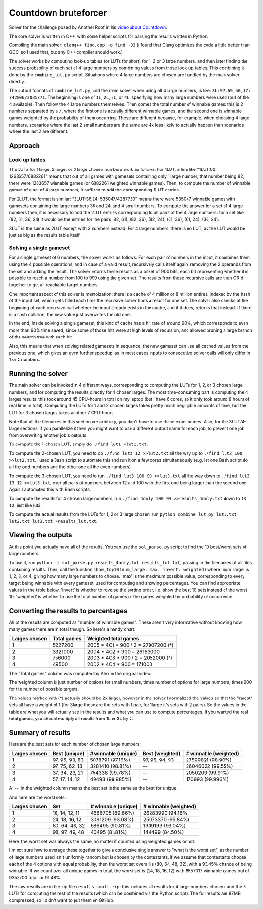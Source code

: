 =====================
Countdown bruteforcer
=====================

Solver for the challenge posed by Another Roof in his `video about Countdown
<https://youtu.be/X-7Wev90lw4>`_.

The core solver is written in C++, with some helper scripts for parsing the
results written in Python.

Compiling the main solver: ``clang++ find.cpp -o find -O3`` (i found that Clang
optimizes the code a little better than GCC, so I used that, but any C++
compiler should work.)

The solver works by computing look-up tables (or LUTs for short) for 1, 2 or 3
large numbers, and then later finding the success probability of each set of 4
large numbers by combining values from those look-up tables. This combining is
done by the ``combine_lut.py`` script. Situations where 4 large numbers are
chosen are handled by the main solver directly.

The output formats of ``combine_lut.py``, and the main solver when using all 4
large numbers, is like: ``3L:97,69,50,37: 742806/2035371``. The beginning is
one of ``1L``, ``2L``, ``3L``, or ``4L``, specifying how many large numbers
were used (out of the 4 available). Then follow the 4 large numbers themselves.
Then comes the total number of winnable games: this is 2 numbers separated by a
``/``, where the first one is actually different winnable games, and the second
one is winnable games weighted by the probability of them occurring. These are
different because, for example, when choosing 4 large numbers, scenarios where
the last 2 small numbers are the same are 4x less likely to actually happen
than scenarios where the last 2 are different.

Approach
========

Look-up tables
--------------

The LUTs for 1 large, 2 large, or 3 large chosen numbers work as follows. For
1LUT, a line like "1LUT:82: 1263657/6882261" means that out of all games with
gamesets containing only 1 large number, that number being 82, there were
1263657 winnable games (or 6882261 weighted winnable games). Then, to compute
the number of winnable games of a set of 4 large numbers, it suffices to add the
corresponding 1LUT entries.

For 2LUT, the format is similar: "2LUT:36,24: 535047/4287720" means there were
535047 winnable games with gamesets containing the large numbers 36 and 24, and
4 small numbers. To compute the answer for a set of 4 large numbers then, it is
necessary to add the 2LUT entries corresponding to all pairs of the 4 large
numbers: for a set like (82, 61, 36, 24) it would be the entries for the pairs
(82, 61), (82, 36), (82, 24), (61, 36), (61, 24), (36, 24).

3LUT is the same as 2LUT except with 3 numbers instead. For 4 large numbers,
there is no LUT, as the LUT would be just as big as the results table itself.

Solving a single gameset
------------------------

For a single gameset of 6 numbers, the solver works as follows. For each pair of
numbers in the input, it combines them using the 4 possible operations, and in
case of a valid result, recursively calls itself again, removing the 2 operands
from the set and adding the result. The solver returns these results as a bitset
of 900 bits, each bit representing whether it is possible to reach a number from
100 to 999 using the given set. The results from these recursive calls are then
OR'd together to get all reachable target numbers.

One important aspect of this solver is memoization: there is a cache of 4
million or 8 million entires, indexed by the hash of the input set, which gets
filled each time the recursive solver finds a result for one set. The solver
also checks at the beginning of each recursive call whether the input already
exists in the cache, and if it does, returns that instead. If there is a hash
collision, the new value just overwrites the old one.

In the end, inside solving a single gameset, this kind of cache has a hit rate
of around 90%, which corresponds to even more than 90% time saved, since some of
those hits were at high levels of recursion, and allowed pruning a large branch
of the search tree with each hit.

Also, this means that when solving related gamesets in sequence, the new gameset
can use all cached values from the previous one, which gives an even further
speedup, as in most cases inputs to consecutive solver calls will only differ in
1 or 2 numbers.

Running the solver
==================

The main solver can be invoked in 4 different ways, corresponding to computing
the LUTs for 1, 2, or 3 chosen large numbers, and for computing the results
directly for 4 chosen larges. The most time-consuming part is computing the 4
larges results: this took around 45 CPU-hours in total on my laptop (but i have
6 cores, so it only took around 8 hours of real time in total). Computing the
LUTs for 1 and 2 chosen larges takes pretty much negligible amounts of time,
but the LUT for 3 chosen larges takes another 7 CPU-hours.

Note that all the filenames in this section are arbitrary, you don't have to
use these exact names. Also, for the 3LUT/4-large sections, if you parallelize
it then you might want to use a different output name for each job, to prevent
one job from overwriting another job's outputs.

To compute the 1-chosen LUT, simply do ``./find lut1 >lut1.txt``.

To compute the 2-chosen LUT, you need to do ``./find lut2 12 >>lut2.txt`` all
the way up to ``./find lut2 100 >>lut2.txt``. I used a Bash script to automate
this and run it on a few cores simultaneously (e.g. let one Bash script do all
the odd numbers and the other one all the even numbers).

To compute the 3-chosen LUT, you need to run ``./find lut3 100 99 >>lut3.txt``
all the way down to ``./find lut3 13 12 >>lut3.txt``, over all pairs of numbers
between 12 and 100 with the first one being larger than the second one. Again I
automated this with Bash scripts.

To compute the results for 4 chosen large numbers, run
``./find 4only 100 99 >>results_4only.txt`` down to ``13 12``, just like lut3.

To compute the actual results from the LUTs for 1, 2 or 3 large chosen, run
``python combine_lut.py lut1.txt lut2.txt lut3.txt >results_lut.txt``.

Viewing the outputs
===================

At this point you actually have all of the results. You can use the
``sol_parse.py`` script to find the 10 best/worst sets of large numbers.

To use it, run ``python -i sol_parse.py results_4only.txt results_lut.txt``,
passing in the filenames of all files containing results. Then, call the
function ``show_top10(num_large, max, invert, weighted)`` where 'num_large' is
1, 2, 3, or 4, giving how many large numbers to choose. 'max' is the maximum
possible value, corresponding to every target being winnable with every gameset,
used for computing and showing percentages. You can find appropriate values in
the table below. 'invert' is whether to reverse the sorting order, i.e. show the
best 10 sets instead of the worst 10. 'weighted' is whether to use the total
number of games or the games weighted by probability of occurrence.

Converting the results to percentages
=====================================

All of the results are computed as "number of winnable games". These aren't
very informative without knowing how many games there are in total though. So
here's a handy chart:

+---------------+-------------+-------------------------------------+
| Larges chosen | Total games | Weighted total games                |
+===============+=============+=====================================+
| 1             | 5227200     | 20C5 * 4C1 * 900 / 2 = 27907200 (*) |
+---------------+-------------+-------------------------------------+
| 2             | 3321000     | 20C4 * 4C2 * 900 = 26163000         |
+---------------+-------------+-------------------------------------+
| 3             | 756000      | 20C3 * 4C3 * 900 / 2 = 2052000 (*)  |
+---------------+-------------+-------------------------------------+
| 4             | 49500       | 20C2 * 4C4 * 900 = 171000           |
+---------------+-------------+-------------------------------------+

The "Total games" column was computed by Alex in the original video.

The weighted column is just number of options for small numbers, times number
of options for large numbers, times 900 for the number of possible targets.

The values marked with (*) actually should be 2x larger, however in the solver I
normalized the values so that the "rarest" sets all have a weight of 1 (for
3large these are the sets with 1 pair, for 1large it's sets with 2 pairs). So
the values in the table are what you will actually see in the results and what
you can use to compute percentages. If you wanted the real total games, you
should multiply all results from 1L or 3L by 2.

Summary of results
==================

Here are the best sets for each number of chosen large numbers:

+---------------+----------------+---------------------+-----------------+-----------------------+
| Larges chosen | Best (unique)  | # winnable (unique) | Best (weighted) | # winnable (weighted) |
+===============+================+=====================+=================+=======================+
| 1             | 97, 95, 93, 83 | 5078791 (97.16%)    | 97, 95, 94, 93  | 27599821 (98.90%)     |
+---------------+----------------+---------------------+-----------------+-----------------------+
| 2             | 97, 75, 62, 13 | 3281410 (98.81%)    | --              | 26046022 (99.55%)     |
+---------------+----------------+---------------------+-----------------+-----------------------+
| 3             | 37, 34, 23, 21 | 754338 (99.78%)     | --              | 2050209 (99.91%)      |
+---------------+----------------+---------------------+-----------------+-----------------------+
| 4             | 57, 17, 14, 12 | 49493 (99.985%)     | --              | 170993 (99.996%)      |
+---------------+----------------+---------------------+-----------------+-----------------------+

A '--' in the weighted column means the best set is the same as the best for unique.

And here are the worst sets:

+---------------+----------------+---------------------+-----------------------+
| Larges chosen | Set            | # winnable (unique) | # winnable (weighted) |
+===============+================+=====================+=======================+
| 1             | 16, 14, 12, 11 | 4686705 (89.66%)    | 26283990 (94.18%)     |
+---------------+----------------+---------------------+-----------------------+
| 2             | 24, 18, 16, 12 | 3091209 (93.08%)    | 25073370 (95.84%)     |
+---------------+----------------+---------------------+-----------------------+
| 3             | 80, 64, 48, 32 | 686495 (90.81%)     | 1909199 (93.04%)      |
+---------------+----------------+---------------------+-----------------------+
| 4             | 98, 97, 49, 48 | 40495 (81.81%)      | 144499 (84.50%)       |
+---------------+----------------+---------------------+-----------------------+

Here, the worst set was always the same, no matter if counted using weighted
games or not.

I'm not sure how to average these together to give a conclusive single answer
to "what is the worst set", as the number of large numbers used isn't uniformly
random but is chosen by the contestants. If we assume that contestants choose
each of the 4 options with equal probability, then the worst set overall is
(80, 64, 48, 32), with a 93.45% chance of being winnable. If we count over all
unique games in total, the worst set is (24, 18, 16, 12) with 8557017 winnable
games out of 9353700 total, or 91.48%.

The raw results are in the zip file ``results_small.zip``: this includes all
results for 4 large numbers chosen, and the 3 LUTs for computing the rest of
the results (which can be combined via the Python script). The full results are
87MB compressed, so I didn't want to put them on GitHub.
